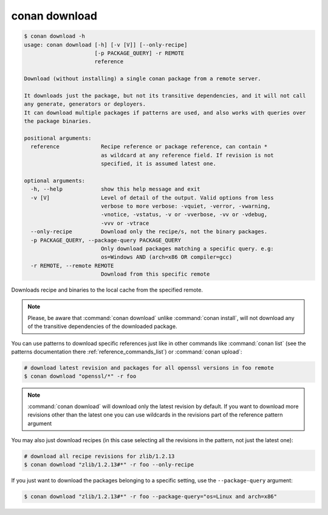 .. _reference_commands_download:

conan download
==============

.. code-block:: text

    $ conan download -h
    usage: conan download [-h] [-v [V]] [--only-recipe]
                          [-p PACKAGE_QUERY] -r REMOTE
                          reference

    Download (without installing) a single conan package from a remote server.

    It downloads just the package, but not its transitive dependencies, and it will not call
    any generate, generators or deployers.
    It can download multiple packages if patterns are used, and also works with queries over
    the package binaries.

    positional arguments:
      reference             Recipe reference or package reference, can contain *
                            as wildcard at any reference field. If revision is not
                            specified, it is assumed latest one.

    optional arguments:
      -h, --help            show this help message and exit
      -v [V]                Level of detail of the output. Valid options from less
                            verbose to more verbose: -vquiet, -verror, -vwarning,
                            -vnotice, -vstatus, -v or -vverbose, -vv or -vdebug,
                            -vvv or -vtrace
      --only-recipe         Download only the recipe/s, not the binary packages.
      -p PACKAGE_QUERY, --package-query PACKAGE_QUERY
                            Only download packages matching a specific query. e.g:
                            os=Windows AND (arch=x86 OR compiler=gcc)
      -r REMOTE, --remote REMOTE
                            Download from this specific remote


Downloads recipe and binaries to the local cache from the specified remote.

..  note::

    Please, be aware that :command:`conan download` unlike :command:`conan install`, will not
    download any of the transitive dependencies of the downloaded package.


You can use patterns to download specific references just like in other commands like
:command:`conan list` (see the patterns documentation there :ref:`reference_commands_list`) or :command:`conan upload`:

..  code-block:: bash
    
    # download latest revision and packages for all openssl versions in foo remote
    $ conan download "openssl/*" -r foo

.. note::

  :command:`conan download` will download only the latest revision by default. If you want
  to download more revisions other than the latest one you can use wildcards in the
  revisions part of the reference pattern argument

You may also just download recipes (in this case selecting all the revisions in the
pattern, not just the latest one):

..  code-block:: bash
    
    # download all recipe revisions for zlib/1.2.13
    $ conan download "zlib/1.2.13#*" -r foo --only-recipe


If you just want to download the packages belonging to a specific setting, use the ``--package-query`` argument:

.. code-block:: bash

    $ conan download "zlib/1.2.13#*" -r foo --package-query="os=Linux and arch=x86" 
